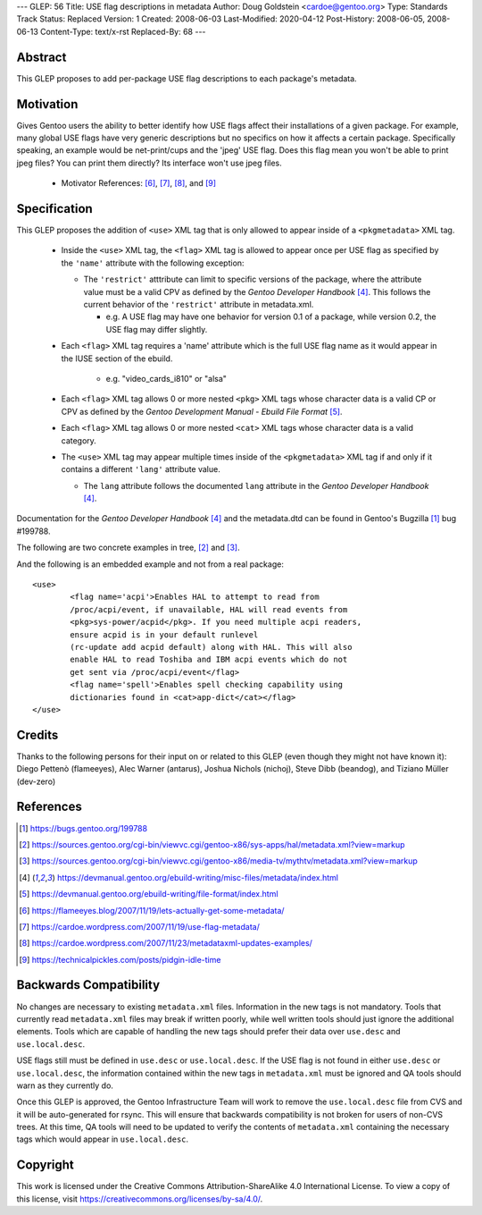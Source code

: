 ---
GLEP: 56
Title: USE flag descriptions in metadata
Author: Doug Goldstein <cardoe@gentoo.org>
Type: Standards Track
Status: Replaced
Version: 1
Created: 2008-06-03
Last-Modified: 2020-04-12
Post-History: 2008-06-05, 2008-06-13
Content-Type: text/x-rst
Replaced-By: 68
---

Abstract
========

This GLEP proposes to add per-package USE flag descriptions to each package's
metadata.


Motivation
==========

Gives Gentoo users the ability to better identify how USE flags affect their
installations of a given package. For example, many global USE flags have very
generic descriptions but no specifics on how it affects a certain package.
Specifically speaking, an example would be net-print/cups and the 'jpeg' USE
flag. Does this flag mean you won't be able to print jpeg files? You can print
them directly? Its interface won't use jpeg files.

 - Motivator References: [#motivators1]_, [#motivators2]_, [#motivators3]_,
   and [#motivators4]_


Specification
=============

This GLEP proposes the addition of ``<use>`` XML tag that is only allowed to
appear inside of a ``<pkgmetadata>`` XML tag.

 - Inside the ``<use>`` XML tag, the ``<flag>`` XML tag is allowed to appear
   once per USE flag as specified by the ``'name'`` attribute with the
   following exception:
   
   * The ``'restrict'`` atttribute can limit to specific versions of the
     package, where the attribute value must be a valid CPV as defined by the
     `Gentoo Developer Handbook` [#devhandbook]_.  This follows the current
     behavior of the ``'restrict'`` attribute in metadata.xml. 
     
     - e.g. A USE flag may have one behavior for version 0.1 of a package,
       while version 0.2, the USE flag may differ slightly.

 - Each ``<flag>`` XML tag requires a 'name' attribute which is the full USE
   flag name as it would appear in the IUSE section of the ebuild.
    
    * e.g. "video_cards_i810" or "alsa"

 - Each ``<flag>`` XML tag allows 0 or more nested ``<pkg>`` XML tags whose
   character data is a valid CP or CPV as defined by the
   `Gentoo Development Manual - Ebuild File Format` [#devmanual]_.

 - Each ``<flag>`` XML tag allows 0 or more nested ``<cat>`` XML tags whose
   character data is a valid category.

 - The ``<use>`` XML tag may appear multiple times inside of the
   ``<pkgmetadata>`` XML tag if and only if it contains a different ``'lang'``
   attribute value.

   * The ``lang`` attribute follows the documented ``lang`` attribute in the
     `Gentoo Developer Handbook` [#devhandbook]_.

Documentation for the `Gentoo Developer Handbook` [#devhandbook]_ and the
metadata.dtd can be found in Gentoo's Bugzilla [#use-flag-metadata-bug]_
bug #199788.

The following are two concrete examples in tree, [#use-flag-metadata-example1]_
and [#use-flag-metadata-example2]_.

And the following is an embedded example and not from a real package::

	<use>
		<flag name='acpi'>Enables HAL to attempt to read from
		/proc/acpi/event, if unavailable, HAL will read events from
		<pkg>sys-power/acpid</pkg>. If you need multiple acpi readers,
		ensure acpid is in your default runlevel
		(rc-update add acpid default) along with HAL. This will also
		enable HAL to read Toshiba and IBM acpi events which do not
		get sent via /proc/acpi/event</flag>
		<flag name='spell'>Enables spell checking capability using
		dictionaries found in <cat>app-dict</cat></flag>
	</use>



Credits
=======

Thanks to the following persons for their input on or related to this GLEP
(even though they might not have known it):
Diego Pettenò (flameeyes), Alec Warner (antarus), Joshua Nichols (nichoj),
Steve Dibb (beandog), and Tiziano Müller (dev-zero)


References
==========

.. [#use-flag-metadata-bug] https://bugs.gentoo.org/199788

.. [#use-flag-metadata-example1] https://sources.gentoo.org/cgi-bin/viewvc.cgi/gentoo-x86/sys-apps/hal/metadata.xml?view=markup

.. [#use-flag-metadata-example2] https://sources.gentoo.org/cgi-bin/viewvc.cgi/gentoo-x86/media-tv/mythtv/metadata.xml?view=markup

.. [#devhandbook] https://devmanual.gentoo.org/ebuild-writing/misc-files/metadata/index.html

.. [#devmanual] https://devmanual.gentoo.org/ebuild-writing/file-format/index.html

.. [#motivators1] https://flameeyes.blog/2007/11/19/lets-actually-get-some-metadata/

.. [#motivators2] https://cardoe.wordpress.com/2007/11/19/use-flag-metadata/

.. [#motivators3] https://cardoe.wordpress.com/2007/11/23/metadataxml-updates-examples/

.. [#motivators4] https://technicalpickles.com/posts/pidgin-idle-time


Backwards Compatibility
=======================

No changes are necessary to existing ``metadata.xml`` files. Information in
the new tags is not mandatory. Tools that currently read ``metadata.xml``
files may break if written poorly, while well written tools should just ignore
the additional elements. Tools which are capable of handling the new tags
should prefer their data over ``use.desc`` and ``use.local.desc``.

USE flags still must be defined in ``use.desc`` or ``use.local.desc``. If the
USE flag is not found in either ``use.desc`` or ``use.local.desc``, the
information contained within the new tags in ``metadata.xml`` must be ignored
and QA tools should warn as they currently do.

Once this GLEP is approved, the Gentoo Infrastructure Team will work to remove
the ``use.local.desc`` file from CVS and it will be auto-generated for rsync.
This will ensure that backwards compatibility is not broken for users of
non-CVS trees. At this time, QA tools will need to be updated to verify the
contents of ``metadata.xml`` containing the necessary tags which would appear
in ``use.local.desc``.


Copyright
=========

This work is licensed under the Creative Commons Attribution-ShareAlike 4.0
International License. To view a copy of this license, visit
https://creativecommons.org/licenses/by-sa/4.0/.

.. vim: set ft=glep tw=72 :
